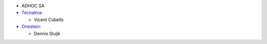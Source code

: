 * ADHOC SA
* `Tecnativa <https://www.tecnativa.com>`_:

  * Vicent Cubells

* `Onestein <https://www.onestein.nl>`_:

  * Dennis Sluijk
